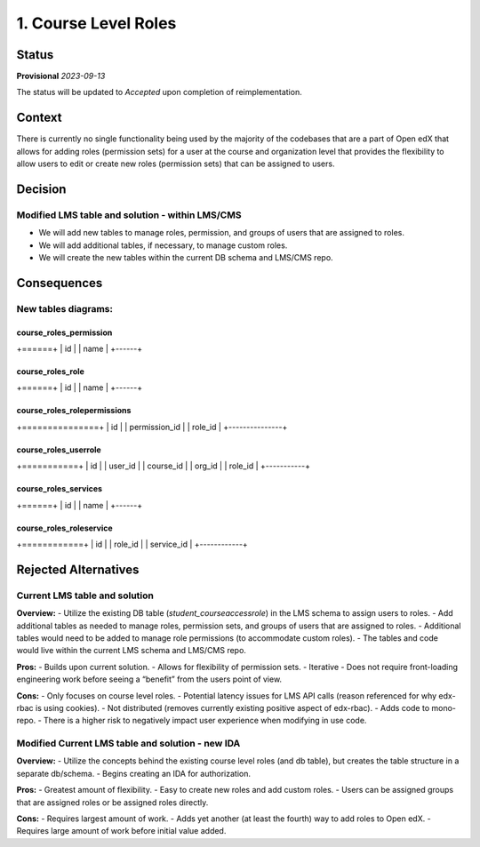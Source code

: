 1. Course Level Roles
######################


Status
******

**Provisional** *2023-09-13*

The status will be updated to *Accepted* upon completion of reimplementation.

Context
*******

There is currently no single functionality being used by the majority of the codebases that are a part of Open edX
that allows for adding roles (permission sets) for a user at the course and organization level
that provides the flexibility to allow users to edit or create new roles (permission sets) that can be assigned to users.


Decision
********

Modified LMS table and solution - within LMS/CMS
------------------------------------------------
- We will add new tables to manage roles, permission, and groups of users that are assigned to roles.
- We will add additional tables, if necessary, to manage custom roles.
- We will create the new tables within the current DB schema and LMS/CMS repo.


Consequences
************

New tables diagrams:
-------------------

course_roles_permission
=======================
+======+
| id   |
| name |
+------+

course_roles_role
=================
+======+
| id   |
| name |
+------+

course_roles_rolepermissions
============================
+===============+
| id            |
| permission_id |
| role_id       |
+---------------+

course_roles_userrole
=====================
+===========+
| id        |
| user_id   |
| course_id |
| org_id    |
| role_id   |
+-----------+

course_roles_services
=====================
+======+
| id   |
| name |
+------+

course_roles_roleservice
========================
+============+
| id         |
| role_id    |
| service_id |
+------------+


Rejected Alternatives
*********************

Current LMS table and solution
------------------------------
**Overview:**
- Utilize the existing DB table (`student_courseaccessrole`) in the LMS schema to assign users to roles.
- Add additional tables as needed to manage roles, permission sets, and groups of users that are assigned to roles.
- Additional tables would need to be added to manage role permissions (to accommodate custom roles).
- The tables and code would live within the current LMS schema and LMS/CMS repo.

**Pros:**
- Builds upon current solution.
- Allows for flexibility of permission sets.
- Iterative - Does not require front-loading engineering work before seeing a “benefit” from the users point of view.

**Cons:**
- Only focuses on course level roles.
- Potential latency issues for LMS API calls (reason referenced for why edx-rbac is using cookies).
- Not distributed (removes currently existing positive aspect of edx-rbac).
- Adds code to mono-repo.
- There is a higher risk to negatively impact user experience when modifying in use code.


Modified Current LMS table and solution - new IDA
-------------------------------------------------
**Overview:**
- Utilize the concepts behind the existing course level roles (and db table), but creates the table structure in a separate db/schema.
- Begins creating an IDA for authorization.

**Pros:**
- Greatest amount of flexibility.
- Easy to create new roles and add custom roles.
- Users can be assigned groups that are assigned roles or be assigned roles directly.

**Cons:**
- Requires largest amount of work.
- Adds yet another (at least the fourth) way to add roles to Open edX.
- Requires large amount of work before initial value added.
